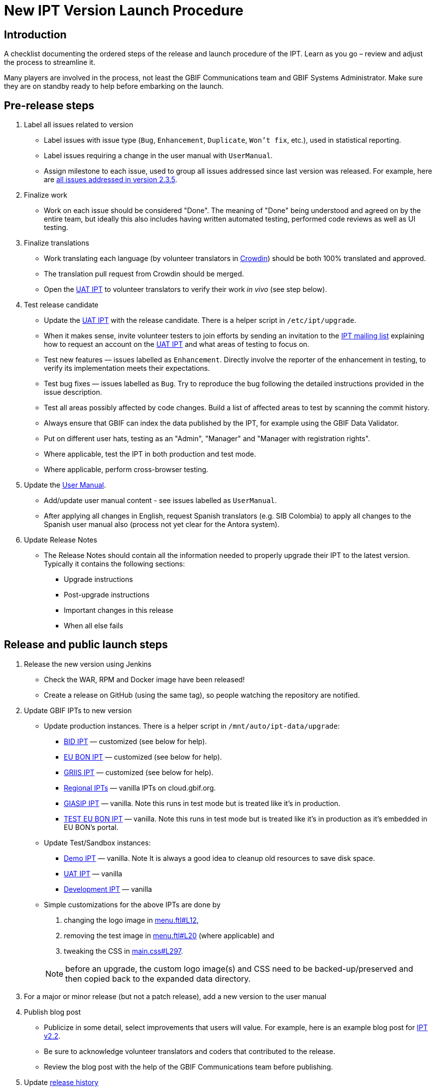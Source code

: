 = New IPT Version Launch Procedure

== Introduction

A checklist documenting the ordered steps of the release and launch procedure of the IPT. Learn as you go – review and adjust the process to streamline it.

Many players are involved in the process, not least the GBIF Communications team and GBIF Systems Administrator. Make sure they are on standby ready to help before embarking on the launch.

== Pre-release steps

. Label all issues related to version
** Label issues with issue type (`Bug`, `Enhancement`, `Duplicate`, `Won’t fix`, etc.), used in statistical reporting.
** Label issues requiring a change in the user manual with `UserManual`.
** Assign milestone to each issue, used to group all issues addressed since last version was released. For example, here are https://github.com/gbif/ipt/issues?q=is%3Aissue+milestone%3A2.3.5+is%3Aclosed[all issues addressed in version 2.3.5].
. Finalize work
** Work on each issue should be considered "Done". The meaning of "Done" being understood and agreed on by the entire team, but ideally this also includes having written automated testing, performed code reviews as well as UI testing.
. Finalize translations
** Work translating each language (by volunteer translators in https://crowdin.com/project/gbif-ipt[Crowdin]) should be both 100% translated and approved.
** The translation pull request from Crowdin should be merged.
** Open the https://ipt.gbif-uat.org/[UAT IPT] to volunteer translators to verify their work _in vivo_ (see step below).
. Test release candidate
** Update the https://ipt.gbif-uat.org/[UAT IPT] with the release candidate.  There is a helper script in `/etc/ipt/upgrade`.
** When it makes sense, invite volunteer testers to join efforts by sending an invitation to the https://lists.gbif.org/mailman/listinfo/ipt[IPT mailing list] explaining how to request an account on the https://ipt.gbif-uat.org/[UAT IPT] and what areas of testing to focus on.
** Test new features — issues labelled as `Enhancement`. Directly involve the reporter of the enhancement in testing, to verify its implementation meets their expectations.
** Test bug fixes — issues labelled as `Bug`. Try to reproduce the bug following the detailed instructions provided in the issue description.
** Test all areas possibly affected by code changes. Build a list of affected areas to test by scanning the commit history.
** Always ensure that GBIF can index the data published by the IPT, for example using the GBIF Data Validator.
** Put on different user hats, testing as an "Admin", "Manager" and "Manager with registration rights".
** Where applicable, test the IPT in both production and test mode.
** Where applicable, perform cross-browser testing.
. Update the xref:index.adoc[User Manual].
** Add/update user manual content - see issues labelled as `UserManual`.
** After applying all changes in English, request Spanish translators (e.g. SIB Colombia) to apply all changes to the Spanish user manual also (process not yet clear for the Antora system).
. Update Release Notes
** The Release Notes should contain all the information needed to properly upgrade their IPT to the latest version. Typically it contains the following sections:
*** Upgrade instructions
*** Post-upgrade instructions
*** Important changes in this release
*** When all else fails

== Release and public launch steps

. Release the new version using Jenkins
** Check the WAR, RPM and Docker image have been released!
** Create a release on GitHub (using the same tag), so people watching the repository are notified.
. Update GBIF IPTs to new version
** Update production instances. There is a helper script in `/mnt/auto/ipt-data/upgrade`:
*** https://cloud.gbif.org/bid[BID IPT] — customized (see below for help).
*** https://cloud.gbif.org/eubon[EU BON IPT] — customized (see below for help).
*** https://cloud.gbif.org/griis[GRIIS IPT] — customized (see below for help).
*** https://cloud.gbif.org/[Regional IPTs] — vanilla IPTs on cloud.gbif.org.
*** https://giasip.gbif.org[GIASIP IPT] — vanilla. Note this runs in test mode but is treated like it's in production.
*** http://eubon-ipt.gbif.org/[TEST EU BON IPT] — vanilla. Note this runs in test mode but is treated like it's in production as it's embedded in EU BON's portal.
** Update Test/Sandbox instances:
*** https://ipt.gbif.org/[Demo IPT] — vanilla. Note It is always a good idea to cleanup old resources to save disk space.
*** https://ipt.gbif-uat.org/[UAT IPT] — vanilla
*** https://ipt.gbif-dev.org/[Development IPT] — vanilla
** Simple customizations for the above IPTs are done by
+
--
. changing the logo image in https://github.com/gbif/ipt/blob/master/src/main/webapp/WEB-INF/pages/inc/menu.ftl#L12[menu.ftl#L12],
. removing the test image in https://github.com/gbif/ipt/blob/master/src/main/webapp/WEB-INF/pages/inc/menu.ftl#L20[menu.ftl#L20] (where applicable) and
. tweaking the CSS in https://github.com/gbif/ipt/blob/master/src/main/webapp/styles/main.css#L297[main.css#L297].

NOTE: before an upgrade, the custom logo image(s) and CSS need to be backed-up/preserved and then copied back to the expanded data directory.
--

. For a major or minor release (but not a patch release), add a new version to the user manual
. Publish blog post
** Publicize in some detail, select improvements that users will value. For example, here is an example blog post for http://gbif.blogspot.com/2015/03/ipt-v22.html[IPT v2.2].
** Be sure to acknowledge volunteer translators and coders that contributed to the release.
** Review the blog post with the help of the GBIF Communications team before publishing.
. Update xref:releases.adoc[release history]
** Add section for new version including a link to the .war download, release notes, user manual, how many issues were addressed broken down by type, blog post and a short summary of what changed.
. Update xref:index.adoc#_roadmap[Roadmap]
** Keep this in sync with the https://github.com/gbif/ipt/blob/master/README.md[GitHub IPT Read-me] and https://www.gbif.org/ipt[GBIF.org IPT page], which also show the Roadmap and get updated in subsequent steps below.
. Update https://github.com/gbif/ipt/blob/master/README.md[GitHub IPT Read-me]
** Advertise the new version, highlighting what changes will be interesting and valuable to users linking to blog post when applicable.
. Update https://www.gbif.org/ipt[GBIF.org IPT page]
** Mirror relevant changes made to IPT Read-me in step above
** Update IPT uptake statistics, e.g. number of installations and number of countries having installations displayed at bottom of map.
. Announce to https://lists.gbif.org/mailman/listinfo/ipt[IPT mailing list]
** Keep the message short so that people actually read it, linking to the blog post when applicable that has more detailed information about the release. Here are a couple example announcements for https://lists.gbif.org/pipermail/ipt/2015-March/000591.html[2.2 major release], https://lists.gbif.org/pipermail/ipt/2017-January/000666.html[2.3.3 minor release] and https://lists.gbif.org/pipermail/ipt/2017-March/000671.html[2.3.4 security patch release]
** Highlight GBIF's vigilance in keeping the IPT secure, while reminding people of the importance of updating their instance with this latest version.
. Broadcast on social media
** Done using the https://www.facebook.com/gbifnews[GBIF Facebook] and https://twitter.com/GBIF[GBIF Twitter] accounts via the GBIF Communications team
. Reward volunteers
** Say thank you again, in addition to saying it in the blog post and mailing list announcement.
** Encourage volunteers to include this experience on their CV.
